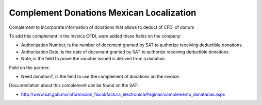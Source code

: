 Complement Donations Mexican Localization
=========================================

Complement to incorporate information of donations that allows to deduct of CFDI of donors

To add this complement in the invoice CFDI, were added these fields on the company:

* Authorization Number, is the number of document granted by SAT to authorize receiving deductible donations.
* Authorization Date, is the date of document granted by SAT to authorize receiving deductible donations.
* Note, is the field to prove the voucher issued is derived from a donation.

Field on the partner:

* Need donation?, is the field to use the complement of donations on the invoice.

Documentation about this complement can be found on the SAT:

* http://www.sat.gob.mx/informacion_fiscal/factura_electronica/Paginas/complemento_donatarias.aspx
